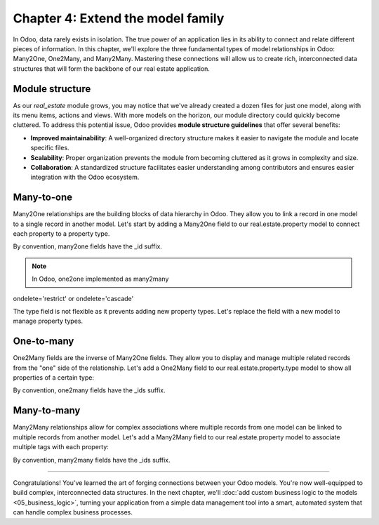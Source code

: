 ==================================
Chapter 4: Extend the model family
==================================

In Odoo, data rarely exists in isolation. The true power of an application lies in its ability to
connect and relate different pieces of information. In this chapter, we'll explore the three
fundamental types of model relationships in Odoo: Many2One, One2Many, and Many2Many. Mastering these
connections will allow us to create rich, interconnected data structures that will form the backbone
of our real estate application.

.. _tutorials/server_framework_101/module_structure:

Module structure
================

As our `real_estate` module grows, you may notice that we've already created a dozen files for just
one model, along with its menu items, actions and views. With more models on the horizon, our module
directory could quickly become cluttered. To address this potential issue, Odoo provides **module
structure guidelines** that offer several benefits:

- **Improved maintainability**: A well-organized directory structure makes it easier to navigate the
  module and locate specific files.
- **Scalability**: Proper organization prevents the module from becoming cluttered as it grows in
  complexity and size.
- **Collaboration**: A standardized structure facilitates easier understanding among contributors
  and ensures easier integration with the Odoo ecosystem.

.. seealso::
   :ref:`Coding guidelines on module directories
   <contributing/coding_guidelines/module_structure/directories>`

.. example::
   Let's consider a possible structure for our example `product` module:

   .. code-block:: text

      product/
      │
      ├── data/
      │   └── product_data.xml
      │
      ├── models/
      │   ├── __init__.py
      │   └── product.py
      │
      ├── security/
      │   └── ir.model.access.csv
      │
      ├── views/
      │   ├── actions.xml
      │   ├── menus.xml
      │   └── product_views.xml
      │
      ├── static/
      │   ├── description/
      │   │   └── icon.png
      │   │
      │   └── img/
      │       ├── coffee_table.png
      │       └── t_shirt.png
      │
      ├── __init__.py
      └── __manifest__.py

   .. note::

      - The :file:`models` directory contains its own :file:`__init__.py` file, simplifying Python
        imports. The root :file:`__init__.py` file imports the :file:`models` Python package, which
        in turns imports individual model files.
      - Security-related files, such as :file:`ir.model.access.csv`, are placed in the dedicated
        :file:`security` directory.
      - UI files (:file:`actions.xml`, :file:`menus.xml`, and view definitions) are organized within
        the :file:`views` directory.
      - The app icon has resides in :file:`static/description`, while other image assets are stored
        in :file:`static/img`.
      - The :file:`__init__.py` and :file:`__manifest__.py` files remain in the module's root
        directory.

.. exercise::

   Restructure the `real_estate` module according to the guidelines.

   .. tip::
      Pick `[CLN]` for your :ref:`commit message tag
      <contributing/git_guidelines/commit_tag_module>`.

.. spoiler:: Solution

   .. code-block:: text

      real_estate/
      │
      ├── data/
      │   └── real_estate_property_data.xml.xml
      │
      ├── models/
      │   ├── __init__.py
      │   └── real_estate_property.py
      │
      ├── security/
      │   └── ir.model.access.csv
      │
      ├── views/
      │   ├── actions.xml
      │   ├── menus.xml
      │   └── real_estate_property_views.xml
      │
      ├── static/
      │   ├── description/
      │   │   └── icon.png
      │   │
      │   └── img/
      │       ├── country_house.png.png
      │       ├── loft.png
      │       └── mixed_use_commercial.png.png
      │
      ├── __init__.py
      └── __manifest__.py

   .. code-block:: python
      :caption: `models/__init__.py`

      from . import real_estate_property

   .. code-block:: python
      :caption: `__init__.py`
      :emphasize-lines: 1

      from . import models

   .. code-block:: xml
      :caption: `data/real_estate_property_data.xml`
      :emphasize-lines: 3,9,15

      <record id="real_estate.country_house" model="real.estate.property">
          [...]
          <field name="image" type="base64" file="real_estate/static/img/country_house.png"/>
          [...]
      </record>

      <record id="real_estate.loft" model="real.estate.property">
          [...]
          <field name="image" type="base64" file="real_estate/static/img/loft.png"/>
          [...]
      </record>

      <record id="real_estate.mixed_use_commercial" model="real.estate.property">
          [...]
          <field name="image" type="base64" file="real_estate/static/img/mixed_use_commercial.png"/>
          [...]
      </record>

   .. code-block:: python
      :caption: `__manifest__.py`
      :emphasize-lines: 2-11

      'data': [
          # Model data
          'data/real_estate_property_data.xml',

          # Security
          'security/ir.model.access.csv',

          # Views
          'views/actions.xml',
          'views/menus.xml',  # Depends on `actions.xml`
          'views/real_estate_property_views.xml',
      ],

.. _tutorials/server_framework_101/many2one:

Many-to-one
===========

Many2One relationships are the building blocks of data hierarchy in Odoo. They allow you to link a record in one model to a single record in another model. Let's start by adding a Many2One field to our real.estate.property model to connect each property to a property type.

By convention, many2one fields have the _id suffix.

.. note::
   In Odoo, one2one implemented as many2many

ondelete='restrict' or ondelete='cascade'


.. seealso::
   :ref:`Reference documentation for Many2one fields <reference/fields/many2one>`

The type field is not flexible as it prevents adding new property types. Let's replace the field
with a new model to manage property types.

.. exercise::

   #. add property type model with necessary access rights
   #. add menu item (replace Settings with Configuration > Property Types), action, and list-only view
   #. add M2O field on the `real.estate.property` model to the `real.estate.property.type` model
   #. add the field to the form, list and search views of properties

.. spoiler:: Solution

   .. code-block:: python
      :caption: `__manifest__.py`
      :emphasize-lines: 1

      todo

.. exercise::

   #. add M2O field on the `real.estate.property` model to the `res.users` model (salesman)
   #. add M2O field on the `real.estate.property` model to the `res.partner` model (seller/owner)
   #. add notebook page to display new fields

.. spoiler:: Solution

   .. code-block:: python
      :caption: `__manifest__.py`
      :emphasize-lines: 1

      todo

.. _tutorials/server_framework_101/one2many:

One-to-many
===========

One2Many fields are the inverse of Many2One fields. They allow you to display and manage multiple related records from the "one" side of the relationship. Let's add a One2Many field to our real.estate.property.type model to show all properties of a certain type:

By convention, one2many fields have the _ids suffix.

.. seealso::
   :ref:`Reference documentation for One2many fields <reference/fields/one2many>`

.. exercise::

   #. add `real.estate.offer` model with menu item, action, and list and form views (search?)
   #. no menu or action required
   #. add Many2one and One2many fields to connect to the `real.estate.property` model
   #. add the field to the form view of properties in a new Offers notebook page

.. spoiler:: Solution

   .. code-block:: python
      :caption: `__manifest__.py`
      :emphasize-lines: 1

      todo

.. exercise::

   #. add M2O field on the `real.estate.offer` model to the `res.partner` model

.. spoiler:: Solution

   .. code-block:: python
      :caption: `__manifest__.py`
      :emphasize-lines: 1

      todo

.. _tutorials/server_framework_101/many2many:

Many-to-many
============

Many2Many relationships allow for complex associations where multiple records from one model can be linked to multiple records from another model. Let's add a Many2Many field to our real.estate.property model to associate multiple tags with each property:

By convention, many2many fields have the _ids suffix.

.. seealso::
   :ref:`Reference documentation for Many2many fields <reference/fields/many2many>`

.. exercise::

   #. add a `real.estate.tag` model (cozy, renovated...) with `name` and `color` with menu item, action, and list-only views
   #. add M2M field to the `real.estate.property` and `real.estate.tag` models
   #. add the field to the form view of properties with many2many_tags widget

.. spoiler:: Solution

   .. code-block:: python
      :caption: `__manifest__.py`
      :emphasize-lines: 1

      todo

----

Congratulations! You've learned the art of forging connections between your Odoo models. You're now
well-equipped to build complex, interconnected data structures. In the next chapter, we'll
:doc:`add custom business logic to the models <05_business_logic>`, turning your application from a
simple data management tool into a smart, automated system that can handle complex business
processes.
